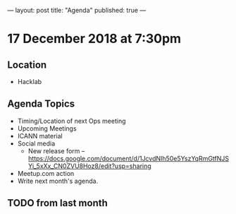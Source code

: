 ---
layout: post
title: "Agenda"
published: true
---

* 17 December 2018 at 7:30pm

** Location

- Hacklab

** Agenda Topics
 - Timing/Location of next Ops meeting
 - Upcoming Meetings
 - ICANN material
 - Social media
    - New release form -- https://docs.google.com/document/d/1JcvdNIh50e5YszYqRmGtfNJSYi_5xXx_CN0ZVU8Hoz8/edit?usp=sharing
 - Meetup.com action
 - Write next month's agenda.

** TODO from last month
